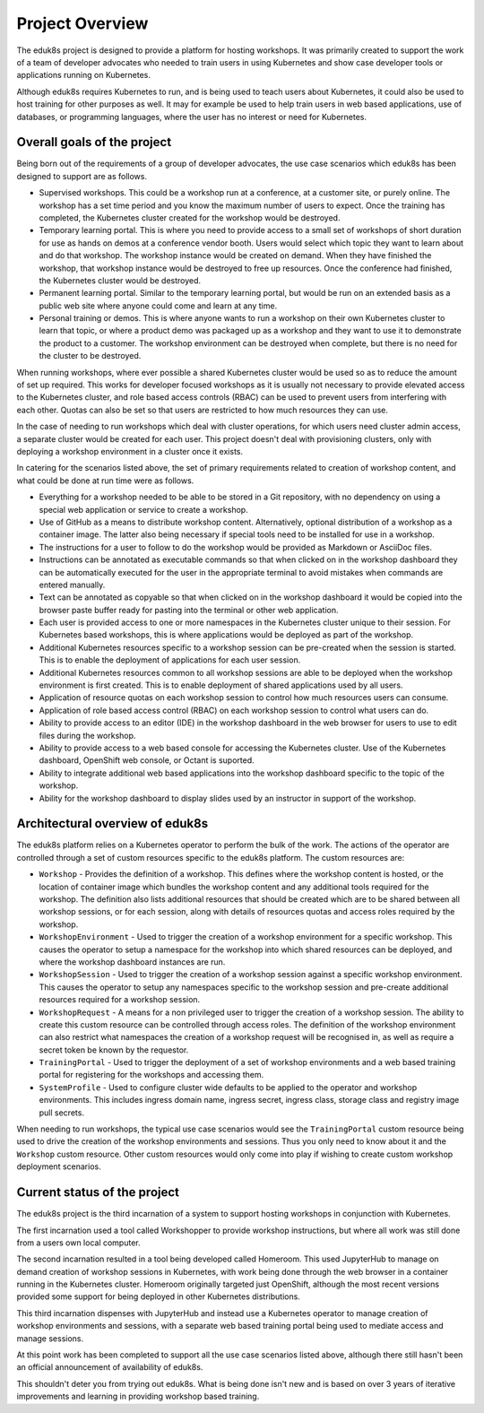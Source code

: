Project Overview
================

The eduk8s project is designed to provide a platform for hosting workshops. It was primarily created to support the work of a team of developer advocates who needed to train users in using Kubernetes and show case developer tools or applications running on Kubernetes.

Although eduk8s requires Kubernetes to run, and is being used to teach users about Kubernetes, it could also be used to host training for other purposes as well. It may for example be used to help train users in web based applications, use of databases, or programming languages, where the user has no interest or need for Kubernetes.

Overall goals of the project
----------------------------

Being born out of the requirements of a group of developer advocates, the use case scenarios which eduk8s has been designed to support are as follows.

* Supervised workshops. This could be a workshop run at a conference, at a customer site, or purely online. The workshop has a set time period and you know the maximum number of users to expect. Once the training has completed, the Kubernetes cluster created for the workshop would be destroyed.

* Temporary learning portal. This is where you need to provide access to a small set of workshops of short duration for use as hands on demos at a conference vendor booth. Users would select which topic they want to learn about and do that workshop. The workshop instance would be created on demand. When they have finished the workshop, that workshop instance would be destroyed to free up resources. Once the conference had finished, the Kubernetes cluster would be destroyed.

* Permanent learning portal. Similar to the temporary learning portal, but would be run on an extended basis as a public web site where anyone could come and learn at any time.

* Personal training or demos. This is where anyone wants to run a workshop on their own Kubernetes cluster to learn that topic, or where a product demo was packaged up as a workshop and they want to use it to demonstrate the product to a customer. The workshop environment can be destroyed when complete, but there is no need for the cluster to be destroyed.

When running workshops, where ever possible a shared Kubernetes cluster would be used so as to reduce the amount of set up required. This works for developer focused workshops as it is usually not necessary to provide elevated access to the Kubernetes cluster, and role based access controls (RBAC) can be used to prevent users from interfering with each other. Quotas can also be set so that users are restricted to how much resources they can use.

In the case of needing to run workshops which deal with cluster operations, for which users need cluster admin access, a separate cluster would be created for each user. This project doesn't deal with provisioning clusters, only with deploying a workshop environment in a cluster once it exists.

In catering for the scenarios listed above, the set of primary requirements related to creation of workshop content, and what could be done at run time were as follows.

* Everything for a workshop needed to be able to be stored in a Git repository, with no dependency on using a special web application or service to create a workshop.

* Use of GitHub as a means to distribute workshop content. Alternatively, optional distribution of a workshop as a container image. The latter also being necessary if special tools need to be installed for use in a workshop.

* The instructions for a user to follow to do the workshop would be provided as Markdown or AsciiDoc files.

* Instructions can be annotated as executable commands so that when clicked on in the workshop dashboard they can be automatically executed for the user in the appropriate terminal to avoid mistakes when commands are entered manually.

* Text can be annotated as copyable so that when clicked on in the workshop dashboard it would be copied into the browser paste buffer ready for pasting into the terminal or other web application.

* Each user is provided access to one or more namespaces in the Kubernetes cluster unique to their session. For Kubernetes based workshops, this is where applications would be deployed as part of the workshop.

* Additional Kubernetes resources specific to a workshop session can be pre-created when the session is started. This is to enable the deployment of applications for each user session.

* Additional Kubernetes resources common to all workshop sessions are able to be deployed when the workshop environment is first created. This is to enable deployment of shared applications used by all users.

* Application of resource quotas on each workshop session to control how much resources users can consume.

* Application of role based access control (RBAC) on each workshop session to control what users can do.

* Ability to provide access to an editor (IDE) in the workshop dashboard in the web browser for users to use to edit files during the workshop.

* Ability to provide access to a web based console for accessing the Kubernetes cluster. Use of the Kubernetes dashboard, OpenShift web console, or Octant is suported.

* Ability to integrate additional web based applications into the workshop dashboard specific to the topic of the workshop.

* Ability for the workshop dashboard to display slides used by an instructor in support of the workshop.

Architectural overview of eduk8s
--------------------------------

The eduk8s platform relies on a Kubernetes operator to perform the bulk of the work. The actions of the operator are controlled through a set of custom resources specific to the eduk8s platform. The custom resources are:

* ``Workshop`` - Provides the definition of a workshop. This defines where the workshop content is hosted, or the location of container image which bundles the workshop content and any additional tools required for the workshop. The definition also lists additional resources that should be created which are to be shared between all workshop sessions, or for each session, along with details of resources quotas and access roles required by the workshop.

* ``WorkshopEnvironment`` - Used to trigger the creation of a workshop environment for a specific workshop. This causes the operator to setup a namespace for the workshop into which shared resources can be deployed, and where the workshop dashboard instances are run.

* ``WorkshopSession`` - Used to trigger the creation of a workshop session against a specific workshop environment. This causes the operator to setup any namespaces specific to the workshop session and pre-create additional resources required for a workshop session.

* ``WorkshopRequest`` - A means for a non privileged user to trigger the creation of a workshop session. The ability to create this custom resource can be controlled through access roles. The definition of the workshop environment can also restrict what namespaces the creation of a workshop request will be recognised in, as well as require a secret token be known by the requestor.

* ``TrainingPortal`` - Used to trigger the deployment of a set of workshop environments and a web based training portal for registering for the workshops and accessing them.

* ``SystemProfile`` - Used to configure cluster wide defaults to be applied to the operator and workshop environments. This includes ingress domain name, ingress secret, ingress class, storage class and registry image pull secrets.

When needing to run workshops, the typical use case scenarios would see the ``TrainingPortal`` custom resource being used to drive the creation of the workshop environments and sessions. Thus you only need to know about it and the ``Workshop`` custom resource. Other custom resources would only come into play if wishing to create custom workshop deployment scenarios.

Current status of the project
-----------------------------

The eduk8s project is the third incarnation of a system to support hosting workshops in conjunction with Kubernetes.

The first incarnation used a tool called Workshopper to provide workshop instructions, but where all work was still done from a users own local computer.

The second incarnation resulted in a tool being developed called Homeroom. This used JupyterHub to manage on demand creation of workshop sessions in Kubernetes, with work being done through the web browser in a container running in the Kubernetes cluster. Homeroom originally targeted just OpenShift, although the most recent versions provided some support for being deployed in other Kubernetes distributions.

This third incarnation dispenses with JupyterHub and instead use a Kubernetes operator to manage creation of workshop environments and sessions, with a separate web based training portal being used to mediate access and manage sessions.

At this point work has been completed to support all the use case scenarios listed above, although there still hasn't been an official announcement of availability of eduk8s.

This shouldn't deter you from trying out eduk8s. What is being done isn't new and is based on over 3 years of iterative improvements and learning in providing workshop based training.
